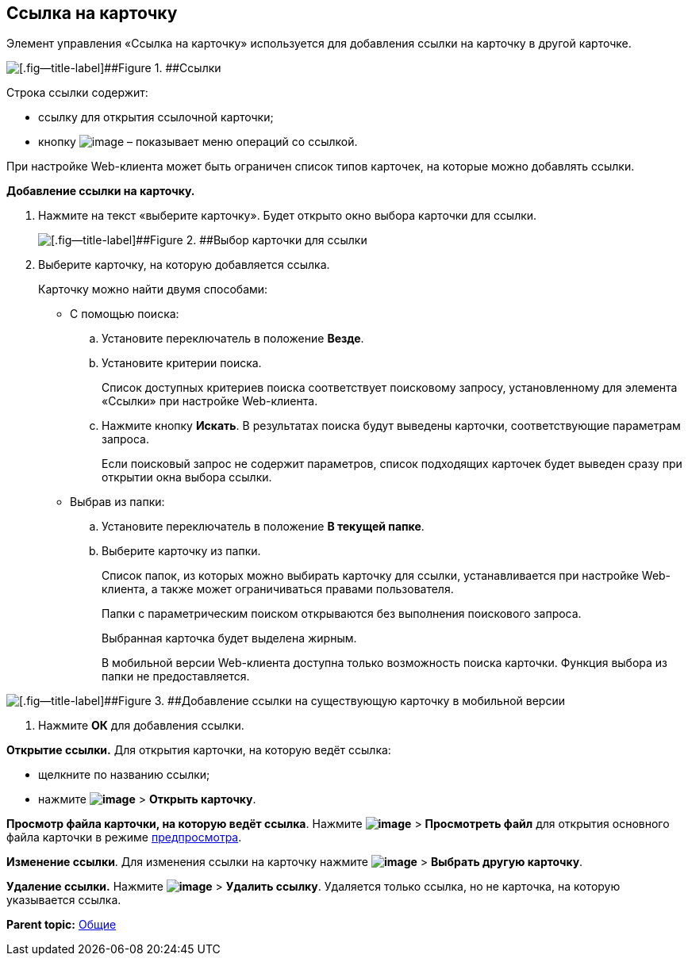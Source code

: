 
== Ссылка на карточку

Элемент управления «Ссылка на карточку» используется для добавления ссылки на карточку в другой карточке.

image::cardLink.png[[.fig--title-label]##Figure 1. ##Ссылки]

Строка ссылки содержит:

* ссылку для открытия ссылочной карточки;
* кнопку image:buttons/verticalDots.png[image] – показывает меню операций со ссылкой.

При настройке Web-клиента может быть ограничен список типов карточек, на которые можно добавлять ссылки.

*Добавление ссылки на карточку.*

. Нажмите на текст «выберите карточку». Будет открыто окно выбора карточки для ссылки.
+
image::cardLink_selector.png[[.fig--title-label]##Figure 2. ##Выбор карточки для ссылки]
. Выберите карточку, на которую добавляется ссылка.
+
Карточку можно найти двумя способами:

* С помощью поиска:
[loweralpha]
.. Установите переключатель в положение [.ph .uicontrol]*Везде*.
.. Установите критерии поиска.
+
Список доступных критериев поиска соответствует поисковому запросу, установленному для элемента «Ссылки» при настройке Web-клиента.
.. Нажмите кнопку [.ph .uicontrol]*Искать*. В результатах поиска будут выведены карточки, соответствующие параметрам запроса.
+
Если поисковый запрос не содержит параметров, список подходящих карточек будет выведен сразу при открытии окна выбора ссылки.
* Выбрав из папки:
[loweralpha]
.. Установите переключатель в положение [.ph .uicontrol]*В текущей папке*.
.. Выберите карточку из папки.
+
Список папок, из которых можно выбирать карточку для ссылки, устанавливается при настройке Web-клиента, а также может ограничиваться правами пользователя.
+
Папки с параметрическим поиском открываются без выполнения поискового запроса.
+
Выбранная карточка будет выделена жирным.
+
В мобильной версии Web-клиента доступна только возможность поиска карточки. Функция выбора из папки не предоставляется.

image::linksInMobile.png[[.fig--title-label]##Figure 3. ##Добавление ссылки на существующую карточку в мобильной версии]
. Нажмите [.ph .uicontrol]*ОК* для добавления ссылки.

*Открытие ссылки.* Для открытия карточки, на которую ведёт ссылка:

* щелкните по названию ссылки;
* нажмите [.ph .menucascade]#[.ph .uicontrol]*image:buttons/verticalDots.png[image]* > [.ph .uicontrol]*Открыть карточку*#.

*Просмотр файла карточки, на которую ведёт ссылка*. Нажмите [.ph .menucascade]#[.ph .uicontrol]*image:buttons/verticalDots.png[image]* > [.ph .uicontrol]*Просмотреть файл*# для открытия основного файла карточки в режиме xref:FilePreview.html[предпросмотра].

*Изменение ссылки*. Для изменения ссылки на карточку нажмите [.ph .menucascade]#[.ph .uicontrol]*image:buttons/verticalDots.png[image]* > [.ph .uicontrol]*Выбрать другую карточку*#.

*Удаление ссылки.* Нажмите [.ph .menucascade]#[.ph .uicontrol]*image:buttons/verticalDots.png[image]* > [.ph .uicontrol]*Удалить ссылку*#. Удаляется только ссылка, но не карточка, на которую указывается ссылка.

*Parent topic:* xref:../topics/CommonElements.html[Общие]
